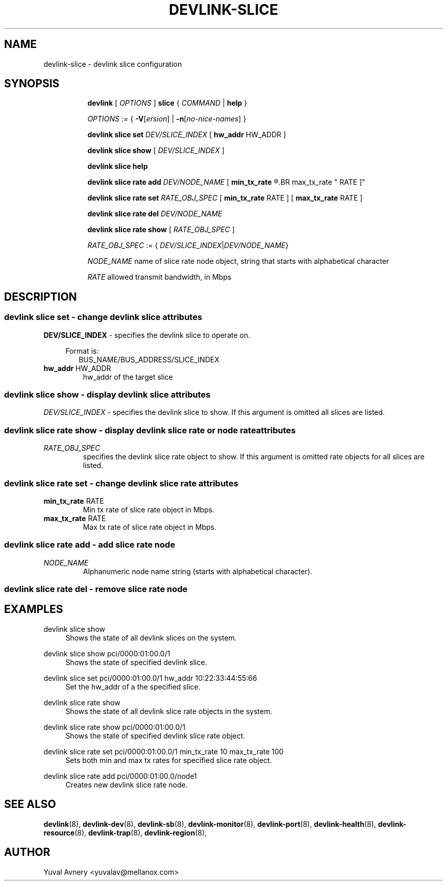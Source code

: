 .TH DEVLINK\-SLICE 8 "26 Sep 2019" "iproute2" "Linux"
.SH NAME
devlink-slice \- devlink slice configuration
.SH SYNOPSIS
.sp
.ad l
.in +8
.ti -8
.B devlink
.RI "[ " OPTIONS " ]"
.B slice
.RI  " { " COMMAND " | "
.BR help " }"
.sp

.ti -8
.IR OPTIONS " := { "
\fB\-V\fR[\fIersion\fR] |
\fB\-n\fR[\fIno-nice-names\fR] }

.ti -8
.BR "devlink slice set "
.IR DEV/SLICE_INDEX
.RI "[ "
.BR hw_addr " HW_ADDR"
.RI "]"

.ti -8
.B devlink slice show
.RI "[ " DEV/SLICE_INDEX " ]"

.ti -8
.B devlink slice help

.ti -8
.BI "devlink slice rate add " DEV/NODE_NAME
.RB "[ " min_tx_rate
.R RATE ] [
.BR max_tx_rate " RATE ]"

.ti -8
.B devlink slice rate set
.IR RATE_OBJ_SPEC " ["
.BR min_tx_rate " RATE ] [ " max_tx_rate " RATE ]"

.ti -8
.BI "devlink slice rate del " DEV/NODE_NAME

.ti -8
.B devlink slice rate show
.RI "[ " RATE_OBJ_SPEC " ]"

.IR RATE_OBJ_SPEC " := { " DEV/SLICE_INDEX | DEV/NODE_NAME }

.IR NODE_NAME " name of slice rate node object, string that starts with alphabetical character"

.IR RATE " allowed transmit bandwidth, in Mbps"

.SH "DESCRIPTION"
.SS devlink slice set - change devlink slice attributes

.PP
.B "DEV/SLICE_INDEX"
- specifies the devlink slice to operate on.

.in +4
Format is:
.in +2
BUS_NAME/BUS_ADDRESS/SLICE_INDEX

.TP
.BR hw_addr " HW_ADDR"
hw_addr of the target slice

.SS devlink slice show - display devlink slice attributes

.PP
.I "DEV/SLICE_INDEX"
- specifies the devlink slice to show.
If this argument is omitted all slices are listed.

.SS devlink slice rate show - display devlink slice rate or node rate attributes

.TP
.I "RATE_OBJ_SPEC"
specifies the devlink slice rate object to show.
If this argument is omitted rate objects for all slices are listed.

.SS devlink slice rate set - change devlink slice rate attributes

.TP
.BR min_tx_rate " RATE"
Min tx rate of slice rate object in Mbps.

.TP
.BR max_tx_rate " RATE"
Max tx rate of slice rate object in Mbps.

.SS devlink slice rate add - add slice rate node

.TP
.I NODE_NAME
Alphanumeric node name string (starts with alphabetical character).

.SS devlink slice rate del - remove slice rate node

.SH "EXAMPLES"
.PP
devlink slice show
.RS 4
Shows the state of all devlink slices on the system.
.RE
.PP
devlink slice show pci/0000:01:00.0/1
.RS 4
Shows the state of specified devlink slice.
.RE
.PP
devlink slice set pci/0000:01:00.0/1 hw_addr 10:22:33:44:55:66
.RS 4
Set the hw_addr of a the specified slice.
.RE
.PP
devlink slice rate show
.RS 4
Shows the state of all devlink slice rate objects in the system.
.RE
.PP
devlink slice rate show pci/0000:01:00.0/1
.RS 4
Shows the state of specified devlink slice rate object.
.RE
.PP
devlink slice rate set pci/0000:01:00.0/1 min_tx_rate 10 max_tx_rate 100
.RS 4
Sets both min and max tx rates for specified slice rate object.
.RE
.PP
devlink slice rate add pci/0000:01:00.0/node1
.RS 4
Creates new devlink slice rate node.
.RE


.SH SEE ALSO
.BR devlink (8),
.BR devlink-dev (8),
.BR devlink-sb (8),
.BR devlink-monitor (8),
.BR devlink-port (8),
.BR devlink-health (8),
.BR devlink-resource (8),
.BR devlink-trap (8),
.BR devlink-region (8),
.br

.SH AUTHOR
Yuval Avnery <yuvalav@mellanox.com>
